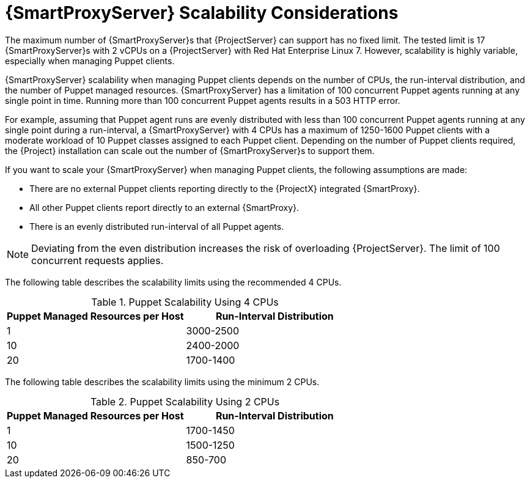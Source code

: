 [appendix]
[id="capsule-server-scalability-considerations_{context}"]

= {SmartProxyServer} Scalability Considerations

The maximum number of {SmartProxyServer}s that {ProjectServer} can support has no fixed limit.
The tested limit is 17 {SmartProxyServer}s with 2 vCPUs on a {ProjectServer} with Red Hat Enterprise Linux 7.
However, scalability is highly variable, especially when managing Puppet clients.

{SmartProxyServer} scalability when managing Puppet clients depends on the number of CPUs, the run-interval distribution, and the number of Puppet managed resources.
{SmartProxyServer} has a limitation of 100 concurrent Puppet agents running at any single point in time.
Running more than 100 concurrent Puppet agents results in a 503 HTTP error.

For example, assuming that Puppet agent runs are evenly distributed with less than 100 concurrent Puppet agents running at any single point during a run-interval, a {SmartProxyServer} with 4 CPUs has a maximum of 1250-1600 Puppet clients with a moderate workload of 10 Puppet classes assigned to each Puppet client.
Depending on the number of Puppet clients required, the {Project} installation can scale out the number of {SmartProxyServer}s to support them.

If you want to scale your {SmartProxyServer} when managing Puppet clients, the following assumptions are made:

* There are no external Puppet clients reporting directly to the {ProjectX} integrated {SmartProxy}.
* All other Puppet clients report directly to an external {SmartProxy}.
* There is an evenly distributed run-interval of all Puppet agents.

NOTE: Deviating from the even distribution increases the risk of overloading {ProjectServer}.
The limit of 100 concurrent requests applies.

The following table describes the scalability limits using the recommended 4 CPUs.

.Puppet Scalability Using 4 CPUs
[cols=",",options="header"]
|====
|Puppet Managed Resources per Host| Run-Interval Distribution
|  1 | 3000-2500
| 10 | 2400-2000
| 20 | 1700-1400
|====

The following table describes the scalability limits using the minimum 2 CPUs.

.Puppet Scalability Using 2 CPUs
[cols=",",options="header"]
|====
|Puppet Managed Resources per Host| Run-Interval Distribution
|  1 | 1700-1450
| 10 | 1500-1250
| 20 | 850-700
|====
